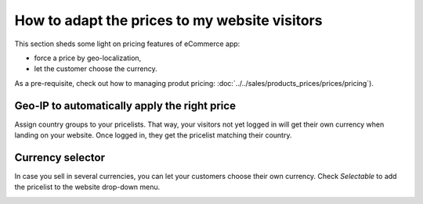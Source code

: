 ---------------------------------
How to adapt the prices to my website visitors
---------------------------------

This section sheds some light on pricing features of eCommerce app:

* force a price by geo-localization,
* let the customer choose the currency.

As a pre-requisite, check out how to managing produt pricing: :doc:`../../sales/products_prices/prices/pricing`).

Geo-IP to automatically apply the right price
================================================

Assign country groups to your pricelists. That way, your visitors not yet logged in will get their own currency when landing on your website.
Once logged in, they get the pricelist matching their country.

Currency selector
=================

In case you sell in several currencies, you can let your customers choose their own currency. Check *Selectable* to add the pricelist to the website drop-down menu.

.. image:: ./media/website_pricelist_select.png
   :align: center
   :width: 50 % 

.. seealso::

  * :doc:`../../sales/products_prices/prices/pricing`
  * :doc:`../../sales/products_prices/prices/currencies`
  * :doc:`promo_code`
